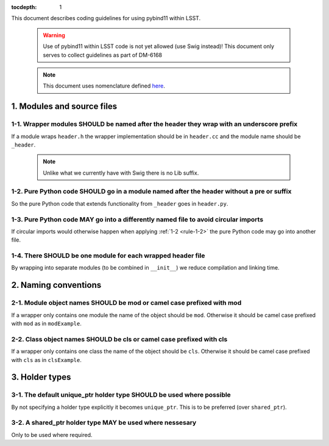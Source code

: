:tocdepth: 1

This document describes coding guidelines for using pybind11 within LSST.

  .. warning::
     Use of pybind11 within LSST code is not yet allowed (use Swig instead)!
     This document only serves to collect guidelines as part of DM-6168

  .. note::
     This document uses nomenclature defined `here <https://developer.lsst.io/coding/intro.html#stringency-levels>`_.

1. Modules and source files
===========================

.. _rule-1-1:

1-1. Wrapper modules SHOULD be named after the header they wrap with an underscore prefix
-----------------------------------------------------------------------------------------

If a module wraps ``header.h`` the wrapper implementation should be in
``header.cc`` and the module name should be ``_header``.

  .. note::
     Unlike what we currently have with Swig there is no Lib suffix.

.. _rule-1-2:

1-2. Pure Python code SHOULD go in a module named after the header without a pre or suffix
------------------------------------------------------------------------------------------

So the pure Python code that extends functionality from ``_header`` goes in ``header.py``.

.. _rule-1-3:

1-3. Pure Python code MAY go into a differently named file to avoid circular imports
------------------------------------------------------------------------------------

If circular imports would otherwise happen when applying :ref:`1-2 <rule-1-2>` the pure Python code may go
into another file.

.. _rule-1-4:

1-4. There SHOULD be one module for each wrapped header file
------------------------------------------------------------

By wrapping into separate modules (to be combined in ``__init__``) we reduce
compilation and linking time.

2. Naming conventions
=====================

.. _rule-2-1:

2-1. Module object names SHOULD be mod or camel case prefixed with mod
----------------------------------------------------------------------

If a wrapper only contains one module the name of the object should be
``mod``. Otherwise it should be camel case prefixed with ``mod`` as in
``modExample``.

.. _rule-2-2:

2-2. Class object names SHOULD be cls or camel case prefixed with cls
---------------------------------------------------------------------

If a wrapper only contains one class the name of the object should be
``cls``. Otherwise it should be camel case prefixed with ``cls`` as in
``clsExample``.

3. Holder types
===============

.. _rule-3-1:

3-1. The default unique_ptr holder type SHOULD be used where possible
---------------------------------------------------------------------

By not specifying a holder type explicitly it becomes ``unique_ptr``.
This is to be preferred (over ``shared_ptr``).

.. _rule-3-2:

3-2. A shared_ptr holder type MAY be used where nessesary
---------------------------------------------------------

Only to be used where required.
